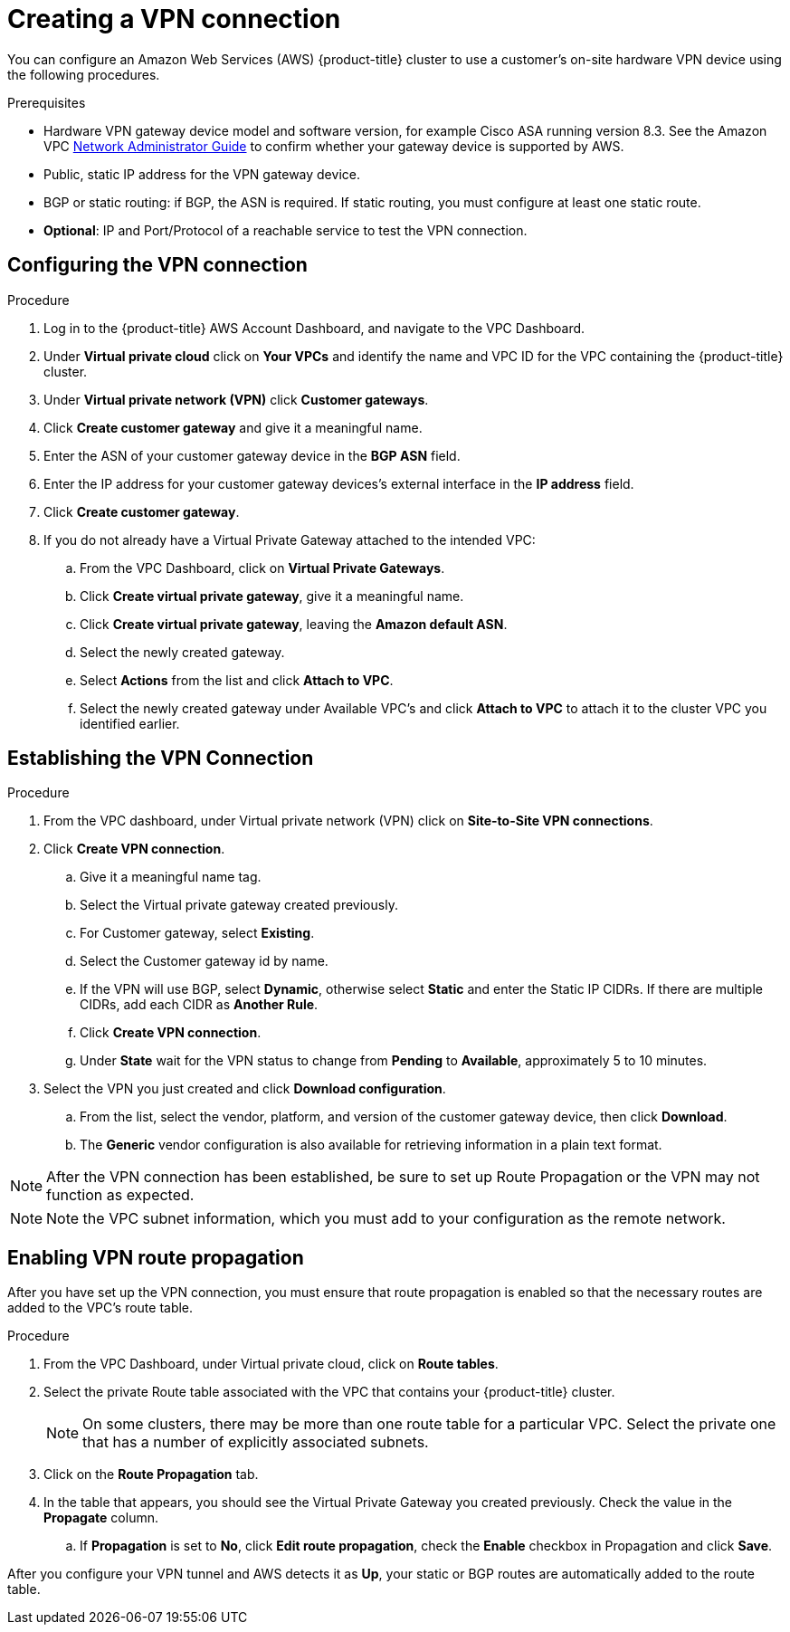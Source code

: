 // Module included in the following assemblies:
//
// * rosa_cluster_admin/cloud_infrastructure_access/dedicated-aws-vpn.adoc

:_mod-docs-content-type: PROCEDURE
[id="dedicated-aws-vpn-creating"]
= Creating a VPN connection

You can configure an Amazon Web Services (AWS) {product-title} cluster to use a customer's on-site hardware VPN device using the following procedures.

.Prerequisites

* Hardware VPN gateway device model and software version, for example Cisco ASA
running version 8.3. See the Amazon VPC
link:https://docs.aws.amazon.com/vpc/latest/adminguide/Introduction.html#DevicesTested[Network Administrator Guide]
to confirm whether your gateway device is supported by AWS.
* Public, static IP address for the VPN gateway device.
* BGP or static routing: if BGP, the ASN is required. If static routing, you must
configure at least one static route.
* *Optional*: IP and Port/Protocol of a reachable service to test the VPN connection.

[id="dedicated-aws-vpn-creating-configuring"]
== Configuring the VPN connection

.Procedure

. Log in to the {product-title} AWS Account Dashboard, and navigate to the VPC Dashboard.
. Under *Virtual private cloud* click on *Your VPCs* and identify the name and VPC ID for the VPC containing the {product-title} cluster.
. Under *Virtual private network (VPN)* click *Customer gateways*.
. Click *Create customer gateway* and give it a meaningful name.
. Enter the ASN of your customer gateway device in the *BGP ASN* field.
. Enter the IP address for your customer gateway devices’s external interface in the *IP address* field.
. Click *Create customer gateway*.
. If you do not already have a Virtual Private Gateway attached to the intended VPC:
.. From the VPC Dashboard, click on *Virtual Private Gateways*.
.. Click *Create virtual private gateway*, give it a meaningful name.
.. Click *Create virtual private gateway*, leaving the *Amazon default ASN*.
.. Select the newly created gateway.
.. Select *Actions* from the list and click *Attach to VPC*.
.. Select the newly created gateway under Available VPC's and click *Attach to VPC* to attach it to the cluster VPC you identified earlier.

[id="dedicated-aws-vpn-creating-establishing"]
== Establishing the VPN Connection

.Procedure

. From the VPC dashboard, under Virtual private network (VPN) click on *Site-to-Site VPN connections*.
. Click *Create VPN connection*.
.. Give it a meaningful name tag.
.. Select the Virtual private gateway created previously.
.. For Customer gateway, select *Existing*.
.. Select the Customer gateway id by name.
.. If the VPN will use BGP, select *Dynamic*, otherwise select *Static* and enter the
Static IP CIDRs. If there are multiple CIDRs, add each CIDR as *Another Rule*.
.. Click *Create VPN connection*.
.. Under *State* wait for the VPN status to change from *Pending* to *Available*, approximately 5 to 10 minutes.
. Select the VPN you just created and click *Download configuration*.
.. From the list, select the vendor, platform, and version of the customer
gateway device, then click *Download*.
.. The *Generic* vendor configuration is also available for retrieving information
in a plain text format.

[NOTE]
====
After the VPN connection has been established, be sure to set up Route
Propagation or the VPN may not function as expected.
====

[NOTE]
====
Note the VPC subnet information, which you must add to your configuration as the
remote network.
====

[id="dedicated-aws-vpn-creating-propagation"]
== Enabling VPN route propagation

After you have set up the VPN connection, you must ensure that route propagation
is enabled so that the necessary routes are added to the VPC's route table.

.Procedure

. From the VPC Dashboard, under Virtual private cloud, click on *Route tables*.
. Select the private Route table associated with the VPC that contains your
{product-title} cluster.
+
[NOTE]
====
On some clusters, there may be more than one route table for a particular VPC.
Select the private one that has a number of explicitly associated subnets.
====
. Click on the *Route Propagation* tab.
. In the table that appears, you should see the Virtual Private Gateway you
created previously. Check the value in the *Propagate* column.
.. If *Propagation* is set to *No*, click *Edit route propagation*, check the *Enable* checkbox in Propagation and click *Save*.

After you configure your VPN tunnel and AWS detects it as *Up*, your static or
BGP routes are automatically added to the route table.